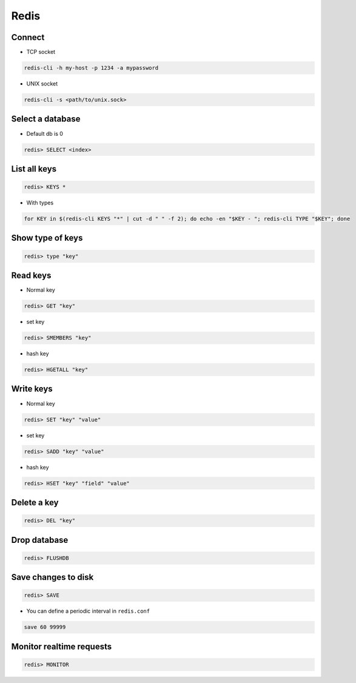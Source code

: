 #####
Redis
#####

Connect
=======

* TCP socket

.. code-block:: bash

  redis-cli -h my-host -p 1234 -a mypassword

* UNIX socket

.. code-block:: bash

  redis-cli -s <path/to/unix.sock>


Select a database
=================

* Default db is 0

.. code-block:: bash

  redis> SELECT <index>


List all keys
=============

.. code-block:: bash

  redis> KEYS *

* With types

.. code-block:: bash

  for KEY in $(redis-cli KEYS "*" | cut -d " " -f 2); do echo -en "$KEY - "; redis-cli TYPE "$KEY"; done


Show type of keys
=================

.. code-block:: bash

  redis> type "key"


Read keys
=========

* Normal key

.. code-block:: bash

  redis> GET "key"

* set key

.. code-block:: bash

  redis> SMEMBERS "key"

* hash key

.. code-block:: bash

  redis> HGETALL "key"


Write keys
==========

* Normal key

.. code-block:: bash

  redis> SET "key" "value"

* set key

.. code-block:: bash

  redis> SADD "key" "value"

* hash key

.. code-block:: bash

  redis> HSET "key" "field" "value"


Delete a key
============

.. code-block:: bash

  redis> DEL "key"
  

Drop database
=============

.. code-block:: bash

  redis> FLUSHDB


Save changes to disk
====================

.. code-block:: bash

  redis> SAVE

* You can define a periodic interval in ``redis.conf``

.. code-block:: bash

  save 60 99999
  

Monitor realtime requests
=========================

.. code-block:: bash

  redis> MONITOR


